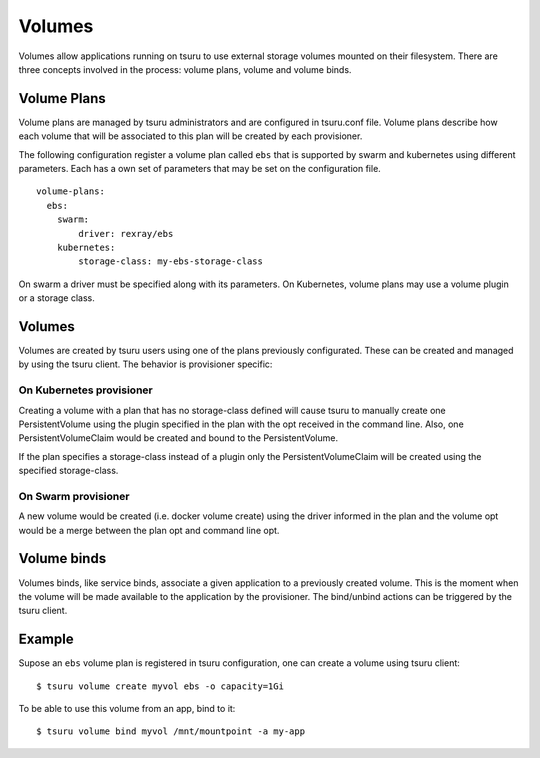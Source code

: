 .. Copyright 2017 tsuru authors. All rights reserved.
   Use of this source code is governed by a BSD-style
   license that can be found in the LICENSE file.

++++++++
Volumes
++++++++

Volumes allow applications running on tsuru to use external storage volumes mounted on their filesystem.
There are three concepts involved in the process: volume plans, volume and volume binds.

Volume Plans
============

Volume plans are managed by tsuru administrators and are configured in tsuru.conf file. Volume plans describe
how each volume that will be associated to this plan will be created by each provisioner.

The following configuration register a volume plan called ``ebs`` that is supported by swarm and kubernetes using
different parameters. Each has a own set of parameters that may be set on the configuration file.

.. highlight: yaml

::

  volume-plans:
    ebs:
      swarm:
          driver: rexray/ebs
      kubernetes:
          storage-class: my-ebs-storage-class

On swarm a driver must be specified along with its parameters. On Kubernetes, volume plans may use a volume plugin or a storage class.

Volumes
=======

Volumes are created by tsuru users using one of the plans previously configurated. These can be created and managed by using
the tsuru client. The behavior is provisioner specific:

On Kubernetes provisioner
-------------------------

Creating a volume with a plan that has no storage-class defined will cause tsuru to manually create one PersistentVolume 
using the plugin specified in the plan with the opt received in the command line. Also, one PersistentVolumeClaim would be created and bound to 
the PersistentVolume.

If the plan specifies a storage-class instead of a plugin only the PersistentVolumeClaim will be created using the specified storage-class.

On Swarm provisioner
--------------------

A new volume would be created (i.e. docker volume create) using the driver informed in the plan and the volume opt would be a merge between 
the plan opt and command line opt.

Volume binds
============

Volumes binds, like service binds, associate a given application to a previously created volume. This is the moment when
the volume will be made available to the application by the provisioner. The bind/unbind actions can be triggered by the tsuru
client.

Example
=======

Supose an ``ebs`` volume plan is registered in tsuru configuration, one can create a volume using tsuru client:

.. highlight:: bash

::

    $ tsuru volume create myvol ebs -o capacity=1Gi

To be able to use this volume from an app, bind to it:

.. highlight:: bash

::

    $ tsuru volume bind myvol /mnt/mountpoint -a my-app
